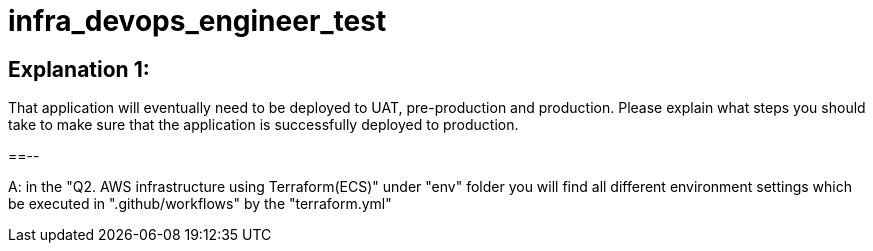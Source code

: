 = infra_devops_engineer_test

== Explanation 1: 
That application will eventually need to be deployed to UAT, pre-production and production. Please explain what steps you should take to make sure that the application is successfully deployed to production.

==--

A: in the "Q2. AWS infrastructure using Terraform(ECS)" under "env" folder you will find
all different environment settings which be executed in ".github/workflows" by the "terraform.yml"
